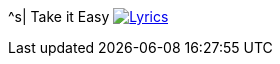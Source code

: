 ^s| [big]#Take it Easy#
image:button-lyrics.png[Lyrics,link=https://www.azlyrics.com/lyrics/eagles/takeiteasy-1972.html]
